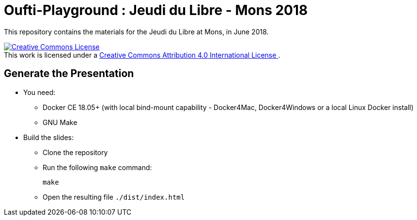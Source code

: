 
= Oufti-Playground : Jeudi du Libre - Mons 2018

This repository contains the materials
for the Jeudi du Libre at Mons, in June 2018.

++++
<a rel="license" href="http://creativecommons.org/licenses/by/4.0/">
  <img alt="Creative Commons License" style="border-width:0" src="https://i.creativecommons.org/l/by/4.0/88x31.png" />
</a>
<br />This work is licensed under a
<a rel="license" href="http://creativecommons.org/licenses/by/4.0/">
  Creative Commons Attribution 4.0 International License
</a>.
++++

== Generate the Presentation

* You need:
** Docker CE 18.05+ (with local bind-mount capability -
Docker4Mac, Docker4Windows or a local Linux Docker install)
** GNU Make

* Build the slides:
** Clone the repository
** Run the following `make` command:
+
[source,bash]
----
make
----

** Open the resulting file `./dist/index.html`
